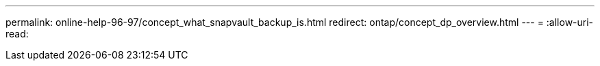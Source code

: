 ---
permalink: online-help-96-97/concept_what_snapvault_backup_is.html 
redirect: ontap/concept_dp_overview.html 
---
= 
:allow-uri-read: 


